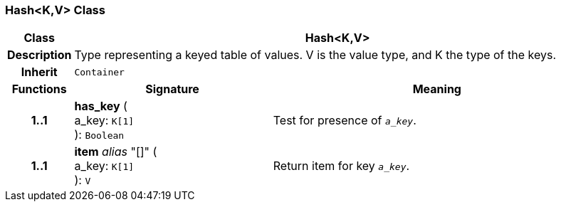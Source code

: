 === Hash<K,V> Class

[cols="^1,3,5"]
|===
h|*Class*
2+^h|*Hash<K,V>*

h|*Description*
2+a|Type representing a keyed table of values. V is the value type, and K the type of the keys.

h|*Inherit*
2+|`Container`

h|*Functions*
^h|*Signature*
^h|*Meaning*

h|*1..1*
|*has_key* ( +
a_key: `K[1]` +
): `Boolean`
a|Test for presence of `_a_key_`.

h|*1..1*
|*item* _alias_ "[]" ( +
a_key: `K[1]` +
): `V`
a|Return item for key `_a_key_`.
|===

